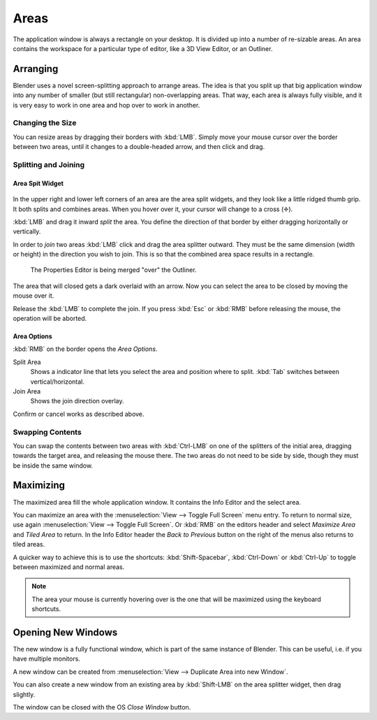 
*****
Areas
*****

The application window is always a rectangle on your desktop.
It is divided up into a number of re-sizable areas.
An area contains the workspace for a particular type of editor,
like a 3D View Editor, or an Outliner.


Arranging
=========

Blender uses a novel screen-splitting approach to arrange areas.
The idea is that you split up that big application window into any number of smaller
(but still rectangular) non-overlapping areas. That way,
each area is always fully visible,
and it is very easy to work in one area and hop over to work in another.


Changing the Size
-----------------

You can resize areas by dragging their borders with :kbd:`LMB`.
Simply move your mouse cursor over the border between two areas,
until it changes to a double-headed arrow, and then click and drag.


Splitting and Joining
---------------------

Area Spit Widget
^^^^^^^^^^^^^^^^

.. figure:: /images/interface-window_system-arranging_areas-split_widget.jpg


In the upper right and lower left corners of an area are the area split widgets,
and they look like a little ridged thumb grip. It both splits and combines areas.
When you hover over it, your cursor will change to a cross (✛).

:kbd:`LMB` and drag it inward *split* the area.
You define the direction of that border by either dragging horizontally or vertically.

In order to *join* two areas :kbd:`LMB` click and drag the area splitter outward.
They must be the same dimension (width or height) in the direction you wish to join.
This is so that the combined area space results in a rectangle.

.. figure:: /images/interface-window_system-arranging_areas-join_areas.png
   :width: 250px

   The Properties Editor is being merged "over" the Outliner.

The area that will closed gets a dark overlaid with an arrow.
Now you can select the area to be closed by moving the mouse over it.

Release the :kbd:`LMB` to complete the join.
If you press :kbd:`Esc` or  :kbd:`RMB` before releasing the mouse, the operation will be aborted.


Area Options
^^^^^^^^^^^^

:kbd:`RMB` on the border opens the *Area Options*.

Split Area
   Shows a indicator line that lets you select the area and position where to split.
   :kbd:`Tab` switches between vertical/horizontal. 
Join Area
   Shows the join direction overlay.

Confirm or cancel works as described above.


Swapping Contents
-----------------

You can swap the contents between two areas with :kbd:`Ctrl-LMB`
on one of the splitters of the initial area, dragging towards the target area,
and releasing the mouse there. The two areas do not need to be side by side,
though they must be inside the same window.


Maximizing
==========

The maximized area fill the whole application window.
It contains the Info Editor and the select area.

You can maximize an area with the
:menuselection:`View --> Toggle Full Screen` menu entry.
To return to normal size,
use again :menuselection:`View --> Toggle Full Screen`.
Or :kbd:`RMB` on the editors header and select *Maximize Area* and
*Tiled Area* to return.
In the Info Editor header the *Back to Previous* button on the right of the menus
also returns to tiled areas.

A quicker way to achieve this is to use the shortcuts: :kbd:`Shift-Spacebar`,
:kbd:`Ctrl-Down` or :kbd:`Ctrl-Up` to toggle between maximized and normal areas.

.. note::

   The area your mouse is currently hovering over is the one that will be maximized using
   the keyboard shortcuts.


Opening New Windows
===================

The new window is a fully functional window, which is part of the same instance of Blender.
This can be useful, i.e. if you have multiple monitors.

A new window can be created from :menuselection:`View --> Duplicate Area into new Window`.

You can also create a new window from an existing area by :kbd:`Shift-LMB`
on the area splitter widget, then drag slightly.

The window can be closed with the OS *Close Window* button.
